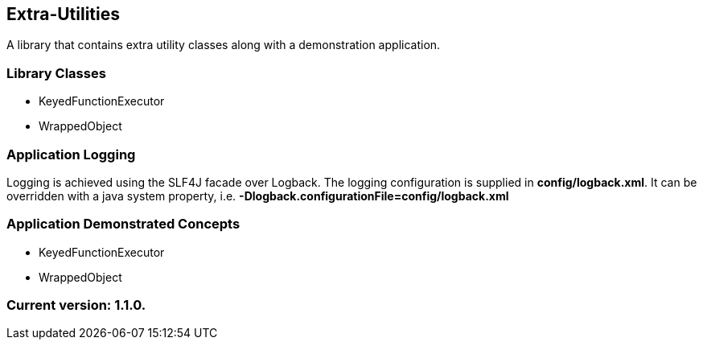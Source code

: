 Extra-Utilities
---------------

A library that contains extra utility classes along with a demonstration application.

Library Classes
~~~~~~~~~~~~~~~

* KeyedFunctionExecutor
* WrappedObject

Application Logging
~~~~~~~~~~~~~~~~~~~

Logging is achieved using the SLF4J facade over Logback. The logging configuration is supplied in *config/logback.xml*. It can be overridden with a java system property, i.e. *-Dlogback.configurationFile=config/logback.xml*

Application Demonstrated Concepts
~~~~~~~~~~~~~~~~~~~~~~~~~~~~~~~~~

* KeyedFunctionExecutor
* WrappedObject

Current version: 1.1.0.
~~~~~~~~~~~~~~~~~~~~~~~

